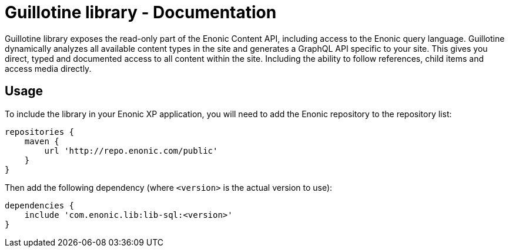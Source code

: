 = Guillotine library - Documentation

Guillotine library exposes the read-only part of the Enonic Content API, 
including access to the Enonic query language. 
Guillotine dynamically analyzes all available content types in the site and 
generates a GraphQL API specific to your site. 
This gives you direct, typed and documented access to all content within the site. 
Including the ability to follow references, child items and access media directly.

== Usage

To include the library in your Enonic XP application, 
you will need to add the Enonic repository to the repository list:

[source,gradle]
----
repositories {
    maven {
        url 'http://repo.enonic.com/public'
    }
}
----

Then add the following dependency (where ``<version>`` is the actual version to use):

[source,gradle]
----
dependencies {
    include 'com.enonic.lib:lib-sql:<version>'
}
----

